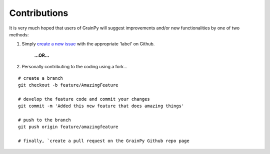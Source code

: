 .. GrainPy documentation master file, created by
   sphinx-quickstart on Tue Mar 29 20:33:40 2022.
   You can adapt this file completely to your liking, but it should at least
   contain the root `toctree` directive.


Contributions
=============

It is very much hoped that users of GrainPy will suggest improvements and/or new functionalities by one of two methods:

1. Simply `create a new issue <https://github.com/masseygeo/GrainPy/issues/new>`_ with the appropriate 'label' on Github.

      **...OR...**

2. Personally contributing to the coding using a fork...

::

   # create a branch
   git checkout -b feature/AmazingFeature

   # develop the feature code and commit your changes
   git commit -m 'Added this new feature that does amazing things'

   # push to the branch
   git push origin feature/amazingfeature

   # finally, `create a pull request on the GrainPy Github repo page

